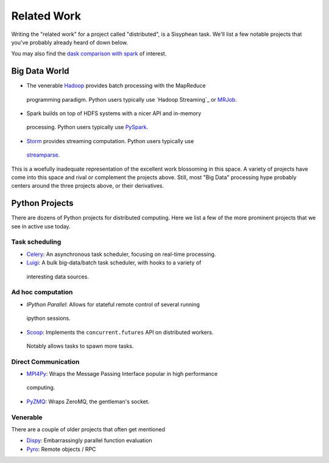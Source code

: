 Related Work
============

Writing the "related work" for a project called "distributed", is a Sisyphean
task.  We'll list a few notable projects that you've probably already heard of
down below.

You may also find the `dask comparison with spark`_ of interest.

.. _`dask comparison with spark`: http://dask.pydata.org/en/latest/spark.html


Big Data World
--------------

*  The venerable Hadoop_ provides batch processing with the MapReduce
  programming paradigm.  Python users typically use `Hadoop Streaming`_ or
  MRJob_.
*  Spark builds on top of HDFS systems with a nicer API and in-memory
  processing.  Python users typically use PySpark_.
*  Storm_ provides streaming computation.  Python users typically use
  streamparse_.

This is a woefully inadequate representation of the excellent work blossoming
in this space.  A variety of projects have come into this space and rival or
complement the projects above.  Still, most "Big Data" processing hype probably
centers around the three projects above, or their derivatives.

.. _Hadoop: https://hadoop.apache.org/
.. _MRJob: https://pythonhosted.org/mrjob/
.. _Spark: http://spark.apache.org/
.. _PySpark: http://spark.apache.org/docs/latest/api/python/
.. _storm: http://storm.apache.org/
.. _streamparse: https://streamparse.readthedocs.org/en/latest/index.html
.. _Disco: http://discoproject.org/

Python Projects
---------------

There are dozens of Python projects for distributed computing.  Here we list a
few of the more prominent projects that we see in active use today.

Task scheduling
~~~~~~~~~~~~~~~

*  Celery_: An asynchronous task scheduler, focusing on real-time processing.
*  Luigi_: A bulk big-data/batch task scheduler, with hooks to a variety of
  interesting data sources.

Ad hoc computation
~~~~~~~~~~~~~~~~~~

*  `IPython Parallel`: Allows for stateful remote control of several running
  ipython sessions.
*  Scoop_: Implements the ``concurrent.futures`` API on distributed workers.
  Notably allows tasks to spawn more tasks.

Direct Communication
~~~~~~~~~~~~~~~~~~~~

*  MPI4Py_: Wraps the Message Passing Interface popular in high performance
  computing.
*  PyZMQ_: Wraps ZeroMQ, the gentleman's socket.

Venerable
~~~~~~~~~

There are a couple of older projects that often get mentioned

*  Dispy_: Embarrassingly parallel function evaluation
*  Pyro_:  Remote objects / RPC

.. _Luigi: http://luigi.readthedocs.org/en/latest/
.. _MPI4Py: http://pythonhosted.org/mpi4py/
.. _PyZMQ: https://github.com/zeromq/pyzmq
.. _Celery: http://www.celeryproject.org/
.. _`IPython Parallel`: https://ipyparallel.readthedocs.org/en/latest/
.. _Scoop: https://github.com/soravux/scoop/
.. _Dispy: http://dispy.sourceforge.net/
.. _Pyro: https://pythonhosted.org/Pyro4/
